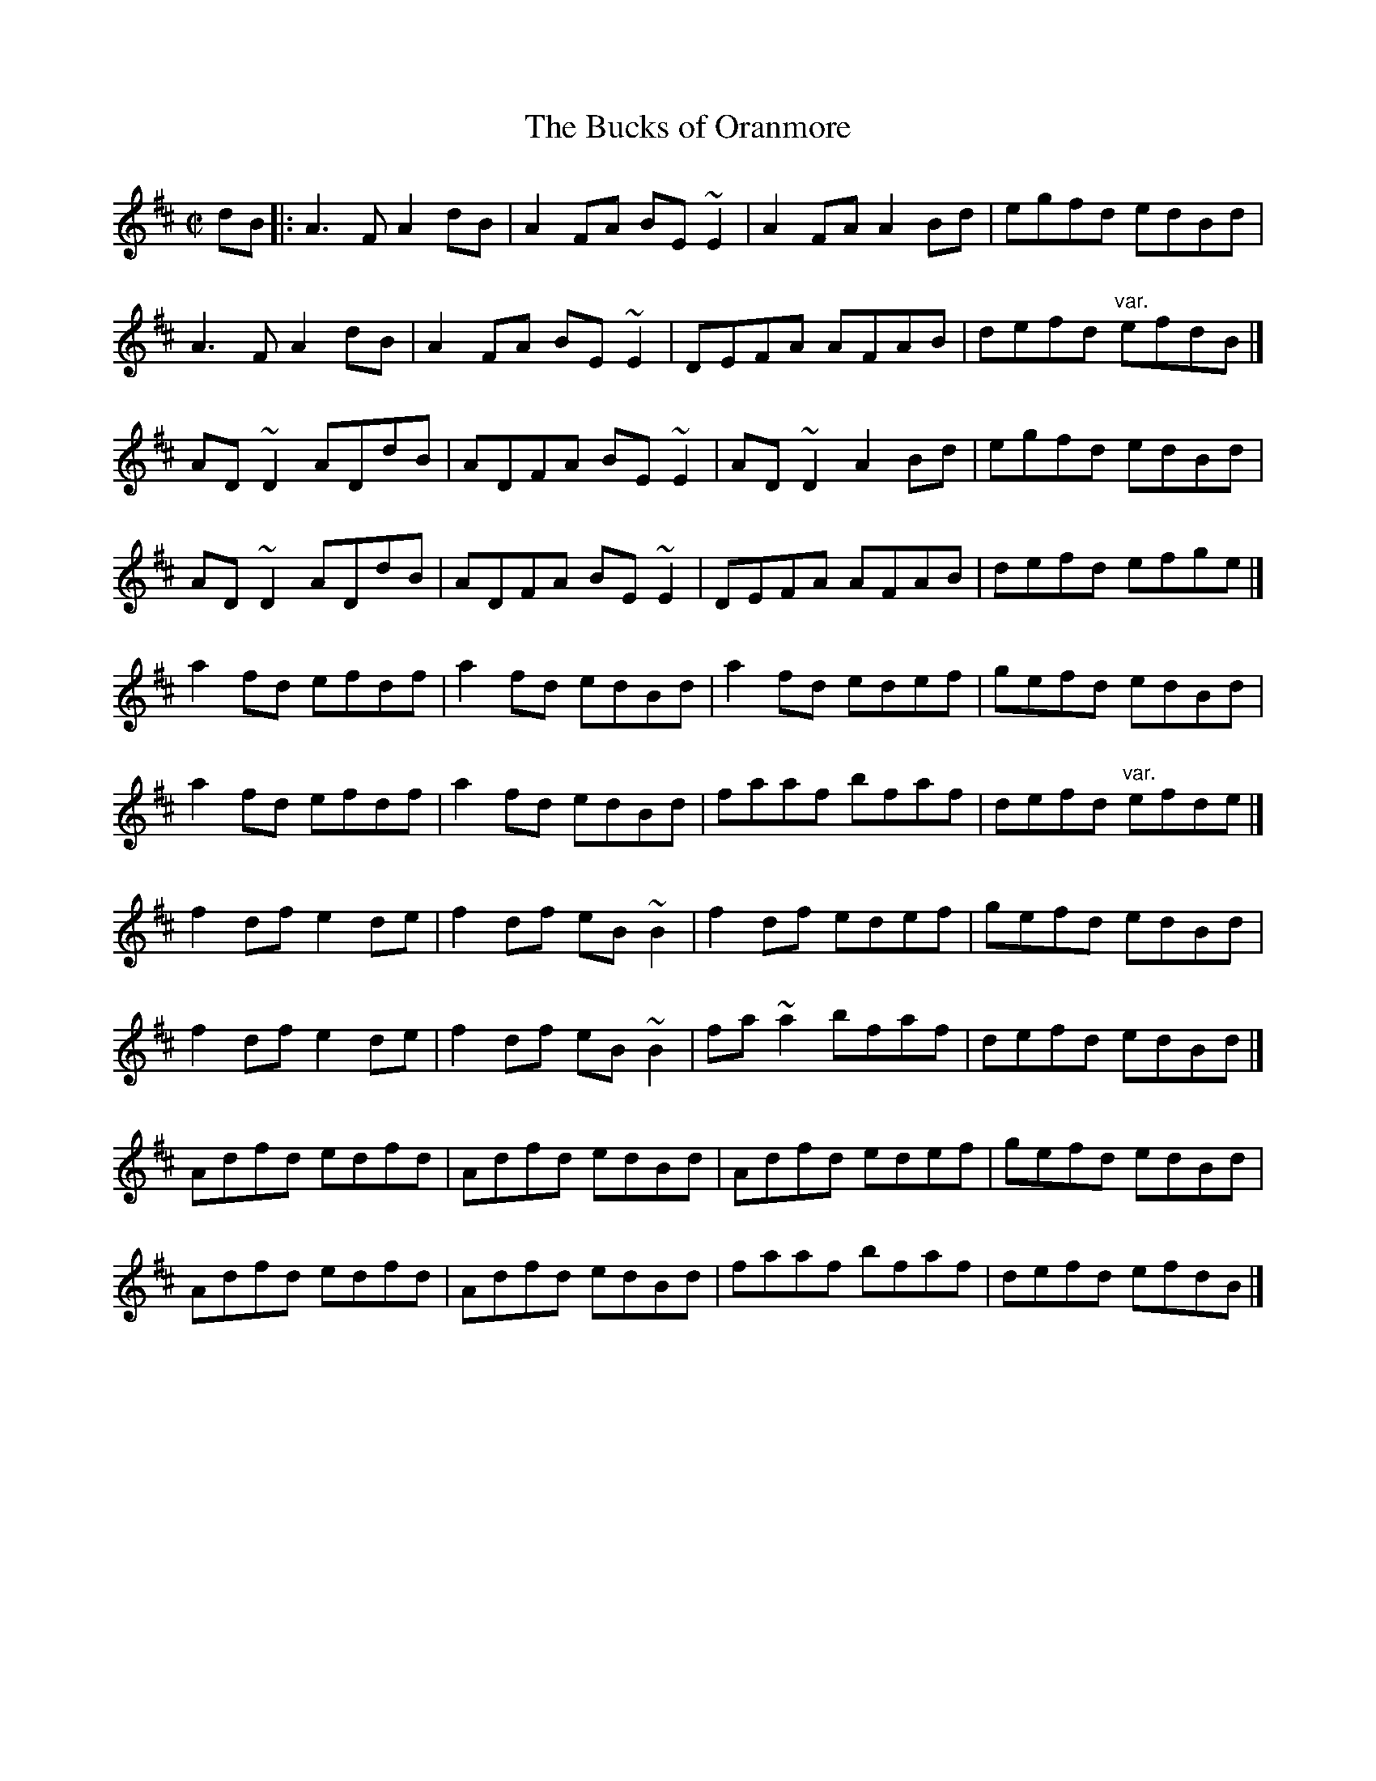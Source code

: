 X: 124
T:Bucks of Oranmore, The
M:C|
L:1/8
R:Reel
K:D
dB[|:A3F A2dB|A2FA BE~E2|A2FA A2Bd|egfd edBd|!
A3F A2dB|A2FA BE~E2|DEFA AFAB|defd "var."efdB|]!
AD~D2 ADdB|ADFA BE~E2|AD~D2 A2Bd|egfd edBd|!
AD~D2 ADdB|ADFA BE~E2|DEFA AFAB|defd efge|]!
a2fd efdf|a2fd edBd|a2fd edef|gefd edBd|!
a2fd efdf|a2fd edBd|faaf bfaf|defd "var."efde|]!
f2df e2de|f2df eB~B2|f2df edef|gefd edBd|!
f2df e2de|f2df eB~B2|fa~a2 bfaf|defd edBd|]!
Adfd edfd|Adfd edBd|Adfd edef|gefd edBd|!
Adfd edfd|Adfd edBd|faaf bfaf|defd efdB|]!
